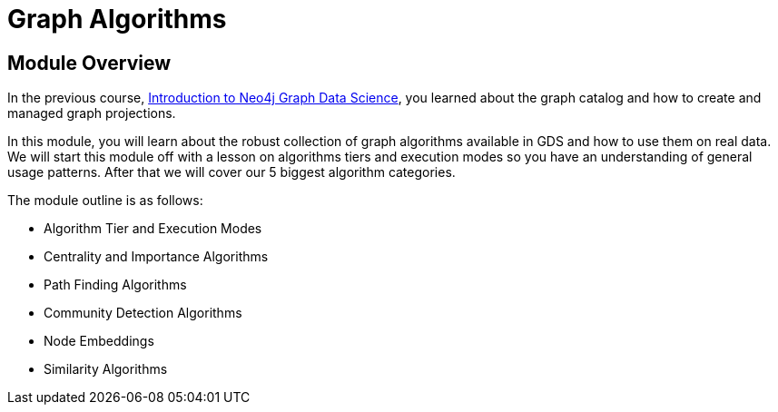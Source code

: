 = Graph Algorithms

== Module Overview

In the previous course, link:/courses/gds-product-introduction[Introduction to Neo4j Graph Data Science^], you learned about the graph catalog and how to create and managed graph projections.

In this module, you will learn about the robust collection of graph algorithms available in GDS and how to use them on real data. We will start this module off with a lesson on algorithms tiers and execution modes so you have an understanding of general usage patterns.  After that we will cover our 5 biggest algorithm categories.

The module outline is as follows:

* Algorithm Tier and Execution Modes
* Centrality and Importance Algorithms
* Path Finding Algorithms
* Community Detection Algorithms
* Node Embeddings
* Similarity Algorithms





